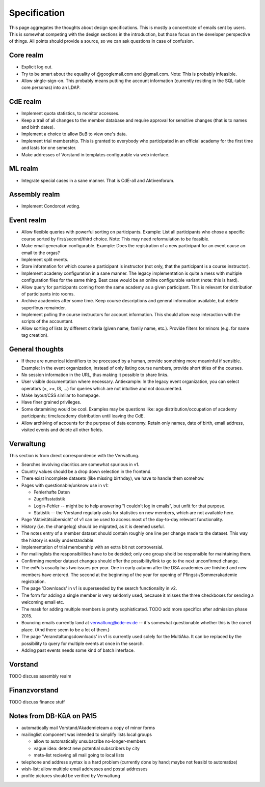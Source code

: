 Specification
=============

This page aggregates the thoughts about design specifications. This is
mostly a concentrate of emails sent by users. This is somewhat competing
with the design sections in the introduction, but those focus on the
developer perspective of things. All points should provide a source, so we
can ask questions in case of confusion.

Core realm
----------

* Explicit log out.
* Try to be smart about the equality of @googlemail.com and
  @gmail.com. Note: This is probably infeasible.
* Allow single-sign-on. This probably means putting the account information
  (currently residing in the SQL-table core.personas) into an LDAP.

CdE realm
---------

* Implement quota statistics, to monitor accesses.
* Keep a trail of all changes to the member database and require approval
  for sensitive changes (that is to names and birth dates).
* Implement a choice to allow BuB to view one's data.
* Implement trial membership. This is granted to everybody who participated
  in an official academy for the first time and lasts for one
  semester.
* Make addresses of Vorstand in templates configurable via web
  interface.

ML realm
--------

* Integrate special cases in a sane manner. That is CdE-all and
  Aktivenforum.

Assembly realm
--------------

* Implement Condorcet voting.

Event realm
-----------

* Allow flexible queries with powerful sorting on participants. Example:
  List all participants who chose a specific course sorted by
  first/second/third choice. Note: This may need reformulation to be
  feasible.
* Make email generation configurable. Example: Does the registration of a
  new participant for an event cause an email to the orgas?
* Implement split events.
* Store information for which course a participant is instructor (not only,
  that the participant is a course instructor).
* Implement academy configuration in a sane manner. The legacy
  implementation is quite a mess with multiple configuration files for the
  same thing. Best case would be an online configurable variant (note: this
  is hard).
* Allow query for participants coming from the same academy as a given
  participant. This is relevant for distribution of participants into
  rooms.
* Archive academies after some time. Keep course descriptions and general
  information available, but delete superflous remainder.
* Implement polling the course instructors for account information. This
  should allow easy interaction with the scripts of the accountant.
* Allow sorting of lists by different criteria (given name, family name,
  etc.). Provide filters for minors (e.g. for name tag creation).

General thoughts
----------------

* If there are numerical identifiers to be processed by a human, provide
  something more meaninful if sensible. Example: In the event organization,
  instead of only listing course numbers, provide short titles of the
  courses.
* No session information in the URL, thus making it possible to share
  links.
* User visible documentation where necessary. Antiexample: In the legacy
  event organization, you can select operators (=, >=, IS, ...) for queries
  which are not intuitive and not documented.
* Make layout/CSS similar to homepage.
* Have finer grained privileges.
* Some datamining would be cool. Examples may be questions like: age
  distribution/occupation of academy participants; time/academy distribution
  until leaving the CdE.
* Allow archiving of accounts for the purpose of data economy. Retain only
  names, date of birth, email address, visited events and delete all
  other fields.

Verwaltung
----------

This section is from direct correspondence with the Verwaltung.

* Searches involving diacritics are somewhat spurious in v1.
* Country values should be a drop down selection in the frontend.
* There exist incomplete datasets (like missing birthday), we have to handle
  them somehow.
* Pages with questionable/unknow use in v1:

  * Fehlerhafte Daten
  * Zugriffsstatistik
  * Login-Fehler -- might be to help answering "I couldn't log in emails",
    but unfit for that purpose.
  * Statistik -- the Vorstand regularly asks for statistics on new members,
    which are not available here.
* Page 'Aktivitätsübersicht' of v1 can be used to access most of the
  day-to-day relevant functionality.
* History (i.e. the changelog) should be migrated, as it is deemed useful.
* The notes entry of a member dataset should contain roughly one line per
  change made to the dataset. This way the history is easily understandable.
* Implementation of trial membership with an extra bit not controversial.
* For mailinglists the responsibilities have to be decided; only one group
  shold be responsible for maintaining them.
* Confirming member dataset changes should offer the possibility/link to go
  to the next unconfirmed change.
* The exPuls usually has two issues per year. One in early autumn after the
  DSA academies are finished and new members have entered. The second at the
  beginning of the year for opening of Pfingst-/Sommerakademie registration.
* The page 'Downloads' in v1 is superseeded by the search functionality in
  v2.
* The form for adding a single member is very seldomly used, because it
  misses the three checkboxes for sending a welcoming email etc.
* The mask for adding multiple members is pretty sophisticated. TODO add
  more specifics after admission phase 2015.
* Bouncing emails currently land at verwaltung@cde-ev.de -- it's somewhat
  questionable whether this is the corret place. (And there seem to be a lot
  of them.)
* The page 'Veranstaltungsdownloads' in v1 is currently used solely for the
  MultiAka. It can be replaced by the possibility to query for multiple
  events at once in the search.
* Adding past events needs some kind of batch interface.

Vorstand
--------

TODO discuss assembly realm

Finanzvorstand
--------------

TODO discuss finance stuff

Notes from DB-KüA on PA15
-------------------------

* automatically mail Vorstand/Akademieteam a copy of minor forms
* mailinglist component was intended to simplify lists local groups

  * allow to automatically unsubscribe no-longer-members
  * vague idea: detect new potential subscribers by city
  * meta-list recieving all mail going to local lists
* telephone and address syntax is a hard problem (currently done by hand;
  maybe not feasibl to automatize)
* wish-list: allow multiple email addresses and postal addresses
* profile pictures should be verified by Verwaltung
